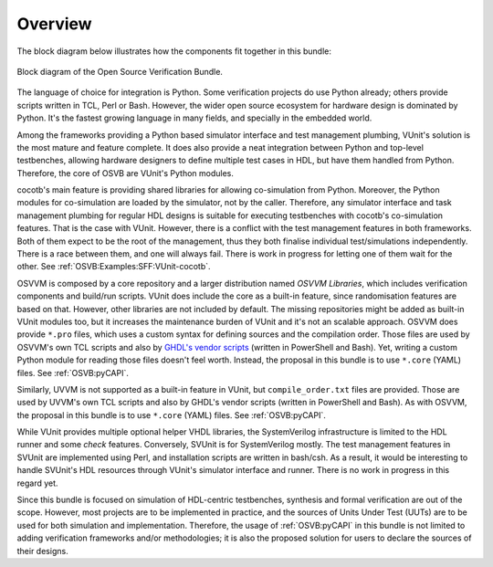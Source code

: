 .. _OSVB:Overview:

Overview
========

The block diagram below illustrates how the components fit together in this bundle:

.. figure:: _static/osvb.png
  :alt: Block diagram of the OSVB
  :align: center

  Block diagram of the Open Source Verification Bundle.

The language of choice for integration is Python. Some verification projects do use Python already; others provide scripts
written in TCL, Perl or Bash. However, the wider open source ecosystem for hardware design is dominated by Python. It's the
fastest growing language in many fields, and specially in the embedded world.

Among the frameworks providing a Python based simulator interface and test management plumbing, VUnit's solution is the most
mature and feature complete. It does also provide a neat integration between Python and top-level testbenches, allowing
hardware designers to define multiple test cases in HDL, but have them handled from Python. Therefore, the core of OSVB are
VUnit's Python modules.

cocotb's main feature is providing shared libraries for allowing co-simulation from Python. Moreover, the Python modules
for co-simulation are loaded by the simulator, not by the caller. Therefore, any simulator interface and task management
plumbing for regular HDL designs is suitable for executing testbenches with cocotb's co-simulation features. That is the case
with VUnit. However, there is a conflict with the test management features in both frameworks. Both of them expect to be the
root of the management, thus they both finalise individual test/simulations independently. There is a race between them, and
one will always fail. There is work in progress for letting one of them wait for the other. See :ref:`OSVB:Examples:SFF:VUnit-cocotb`.

OSVVM is composed by a core repository and a larger distribution named *OSVVM Libraries*, which includes verification components
and build/run scripts. VUnit does include the core as a built-in feature, since randomisation features are based on that.
However, other libraries are not included by default. The missing repositories might be added as built-in VUnit modules too, but
it increases the maintenance burden of VUnit and it's not an scalable approach. OSVVM does provide ``*.pro`` files, which uses a
custom syntax for defining sources and the compilation order. Those files are used by OSVVM's own TCL scripts and also by
`GHDL's vendor scripts <https://github.com/ghdl/ghdl/tree/master/scripts/vendors>`__ (written in PowerShell and Bash). Yet,
writing a custom Python module for reading those files doesn't feel worth. Instead, the proposal in this bundle is to use
``*.core`` (YAML) files. See :ref:`OSVB:pyCAPI`.

Similarly, UVVM is not supported as a built-in feature in VUnit, but ``compile_order.txt`` files are provided. Those are used
by UVVM's own TCL scripts and also by GHDL's vendor scripts (written in PowerShell and Bash). As with OSVVM, the proposal in
this bundle is to use ``*.core`` (YAML) files. See :ref:`OSVB:pyCAPI`.

While VUnit provides multiple optional helper VHDL libraries, the SystemVerilog infrastructure is limited to the HDL runner and
some `check` features. Conversely, SVUnit is for SystemVerilog mostly. The test management features in SVUnit are implemented
using Perl, and installation scripts are written in bash/csh. As a result, it would be interesting to handle SVUnit's HDL resources
through VUnit's simulator interface and runner. There is no work in progress in this regard yet.

Since this bundle is focused on simulation of HDL-centric testbenches, synthesis and formal verification are out of the scope. However,
most projects are to be implemented in practice, and the sources of Units Under Test (UUTs) are to be used for both simulation
and implementation. Therefore, the usage of :ref:`OSVB:pyCAPI` in this bundle is not limited to adding verification frameworks
and/or methodologies; it is also the proposed solution for users to declare the sources of their designs.
